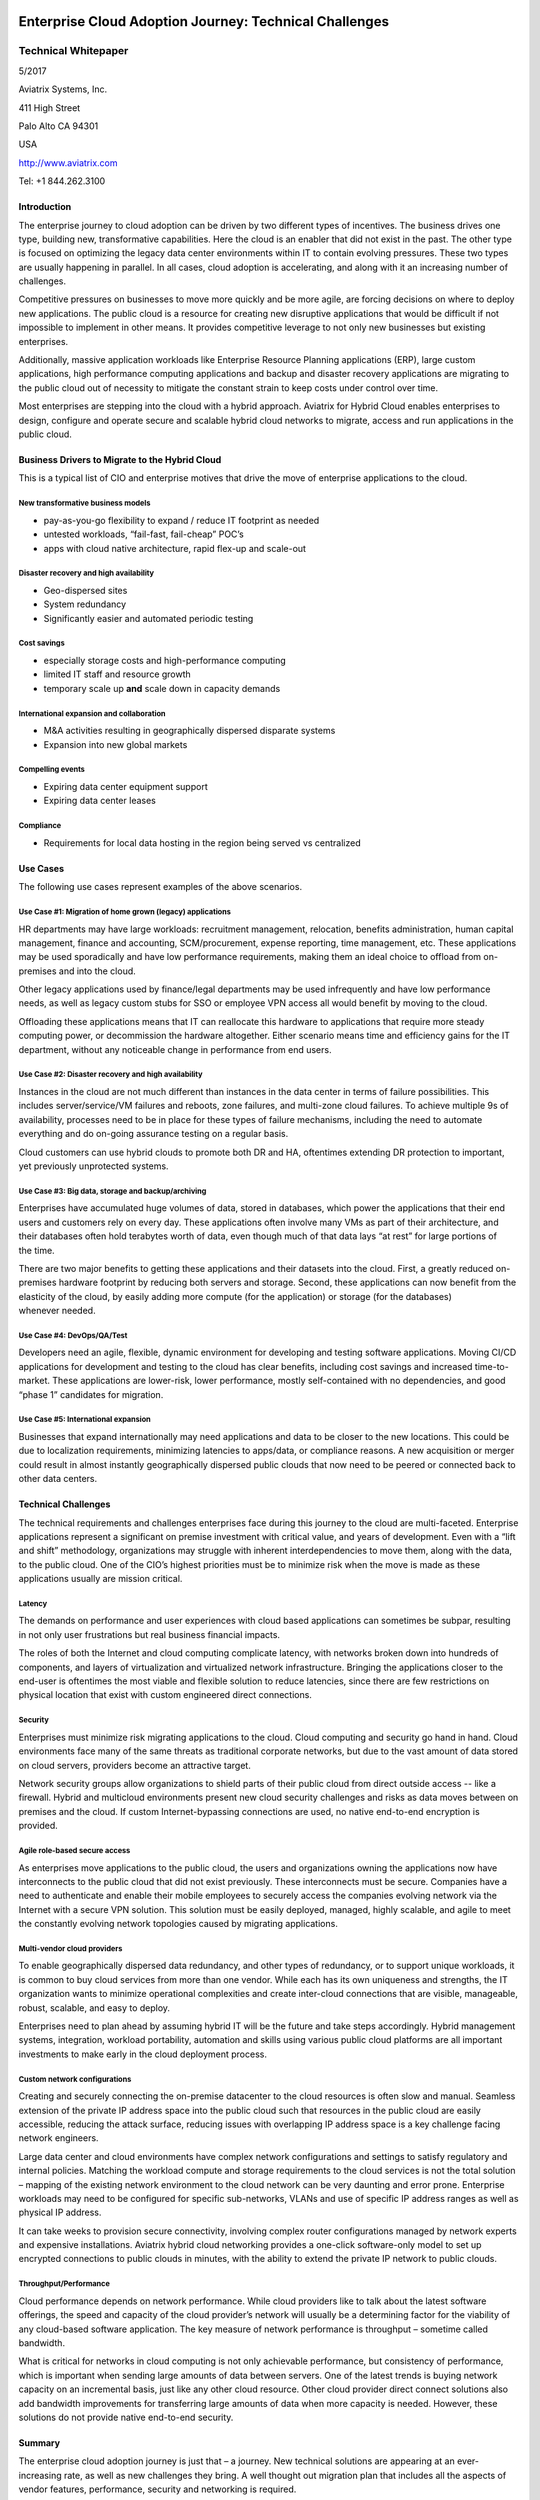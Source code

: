.. image:: Logo.png

=======================================================
Enterprise Cloud Adoption Journey: Technical Challenges
=======================================================
--------------------
Technical Whitepaper
--------------------

5/2017

Aviatrix Systems, Inc.

411 High Street

Palo Alto CA 94301

USA

http://www.aviatrix.com

Tel: +1 844.262.3100

Introduction
============

The enterprise journey to cloud adoption can be driven by two different
types of incentives. The business drives one type, building new,
transformative capabilities. Here the cloud is an enabler that did not
exist in the past. The other type is focused on optimizing the legacy
data center environments within IT to contain evolving pressures. These
two types are usually happening in parallel. In all cases, cloud
adoption is accelerating, and along with it an increasing number of
challenges.

Competitive pressures on businesses to move more quickly and be more
agile, are forcing decisions on where to deploy new applications. The
public cloud is a resource for creating new disruptive applications that
would be difficult if not impossible to implement in other means. It
provides competitive leverage to not only new businesses but existing
enterprises.

Additionally, massive application workloads like Enterprise Resource
Planning applications (ERP), large custom applications, high performance
computing applications and backup and disaster recovery applications are
migrating to the public cloud out of necessity to mitigate the constant
strain to keep costs under control over time.

Most enterprises are stepping into the cloud with a hybrid approach.
Aviatrix for Hybrid Cloud enables enterprises to design, configure and
operate secure and scalable hybrid cloud networks to migrate, access and
run applications in the public cloud.

Business Drivers to Migrate to the Hybrid Cloud
===============================================

This is a typical list of CIO and enterprise motives that drive the move
of enterprise applications to the cloud.

New transformative business models
----------------------------------

-  pay-as-you-go flexibility to expand / reduce IT footprint as needed

-  untested workloads, “fail-fast, fail-cheap” POC’s

-  apps with cloud native architecture, rapid flex-up and scale-out

Disaster recovery and high availability
---------------------------------------

-  Geo-dispersed sites

-  System redundancy

-  Significantly easier and automated periodic testing

Cost savings
------------

-  especially storage costs and high-performance computing

-  limited IT staff and resource growth

-  temporary scale up **and** scale down in capacity demands

International expansion and collaboration
-----------------------------------------

-  M&A activities resulting in geographically dispersed disparate
   systems

-  Expansion into new global markets

Compelling events
-----------------

-  Expiring data center equipment support

-  Expiring data center leases

Compliance
----------

-  Requirements for local data hosting in the region being served vs
   centralized

Use Cases 
==========

The following use cases represent examples of the above scenarios.

Use Case #1: Migration of home grown (legacy) applications
---------------------------------------------

HR departments may have large workloads: recruitment management,
relocation, benefits administration, human capital management, finance
and accounting, SCM/procurement, expense reporting, time management,
etc. These applications may be used sporadically and have low
performance requirements, making them an ideal choice to offload from
on-premises and into the cloud.

Other legacy applications used by finance/legal departments may be used
infrequently and have low performance needs, as well as legacy custom
stubs for SSO or employee VPN access all would benefit by moving to the
cloud.

Offloading these applications means that IT can reallocate this hardware
to applications that require more steady computing power, or
decommission the hardware altogether. Either scenario means time and
efficiency gains for the IT department, without any noticeable change in
performance from end users.

Use Case #2: Disaster recovery and high availability
----------------------------------------------------

Instances in the cloud are not much different than instances in the data
center in terms of failure possibilities. This includes
server/service/VM failures and reboots, zone failures, and multi-zone
cloud failures. To achieve multiple 9s of availability, processes need
to be in place for these types of failure mechanisms, including the need
to automate everything and do on-going assurance testing on a regular
basis.

Cloud customers can use hybrid clouds to promote both DR and HA,
oftentimes extending DR protection to important, yet previously
unprotected systems.

Use Case #3: Big data, storage and backup/archiving 
----------------------------------------------------

Enterprises have accumulated huge volumes of data, stored in databases,
which power the applications that their end users and customers rely on
every day. These applications often involve many VMs as part of their
architecture, and their databases often hold terabytes worth of data,
even though much of that data lays “at rest” for large portions of
the time.

There are two major benefits to getting these applications and their
datasets into the cloud. First, a greatly reduced on-premises hardware
footprint by reducing both servers and storage. Second, these
applications can now benefit from the elasticity of the cloud, by easily
adding more compute (for the application) or storage (for the databases)
whenever needed.

Use Case #4: DevOps/QA/Test 
----------------------------

Developers need an agile, flexible, dynamic environment for developing
and testing software applications. Moving CI/CD applications for
development and testing to the cloud has clear benefits, including cost
savings and increased time-to-market. These applications are lower-risk,
lower performance, mostly self-contained with no dependencies, and good
“phase 1” candidates for migration.

Use Case #5: International expansion
------------------------------------

Businesses that expand internationally may need applications and data to
be closer to the new locations. This could be due to localization
requirements, minimizing latencies to apps/data, or compliance reasons.
A new acquisition or merger could result in almost instantly
geographically dispersed public clouds that now need to be peered or
connected back to other data centers.

Technical Challenges
====================

The technical requirements and challenges enterprises face during this
journey to the cloud are multi-faceted. Enterprise applications
represent a significant on premise investment with critical value, and
years of development. Even with a “lift and shift” methodology,
organizations may struggle with inherent interdependencies to move them,
along with the data, to the public cloud. One of the CIO’s highest
priorities must be to minimize risk when the move is made as these
applications usually are mission critical.

Latency
-------

The demands on performance and user experiences with cloud based
applications can sometimes be subpar, resulting in not only user
frustrations but real business financial impacts.

The roles of both the Internet and cloud computing complicate latency,
with networks broken down into hundreds of components, and layers of
virtualization and virtualized network infrastructure. Bringing the
applications closer to the end-user is oftentimes the most viable and
flexible solution to reduce latencies, since there are few restrictions
on physical location that exist with custom engineered direct
connections.

Security
--------

Enterprises must minimize risk migrating applications to the cloud.
Cloud computing and security go hand in hand. Cloud environments face
many of the same threats as traditional corporate networks, but due to
the vast amount of data stored on cloud servers, providers become an
attractive target.

Network security groups allow organizations to shield parts of their
public cloud from direct outside access -- like a firewall. Hybrid and
multicloud environments present new cloud security challenges and risks
as data moves between on premises and the cloud. If custom
Internet-bypassing connections are used, no native end-to-end encryption
is provided.

Agile role-based secure access
------------------------------

As enterprises move applications to the public cloud, the users and
organizations owning the applications now have interconnects to the
public cloud that did not exist previously. These interconnects must be
secure. Companies have a need to authenticate and enable their mobile
employees to securely access the companies evolving network via the
Internet with a secure VPN solution. This solution must be easily
deployed, managed, highly scalable, and agile to meet the constantly
evolving network topologies caused by migrating applications.

Multi-vendor cloud providers
----------------------------

To enable geographically dispersed data redundancy, and other types of
redundancy, or to support unique workloads, it is common to buy cloud
services from more than one vendor. While each has its own uniqueness
and strengths, the IT organization wants to minimize operational
complexities and create inter-cloud connections that are visible,
manageable, robust, scalable, and easy to deploy.

Enterprises need to plan ahead by assuming hybrid IT will be the future
and take steps accordingly. Hybrid management systems, integration,
workload portability, automation and skills using various public cloud
platforms are all important investments to make early in the cloud
deployment process.

Custom network configurations
-----------------------------

Creating and securely connecting the on-premise datacenter to the cloud
resources is often slow and manual. Seamless extension of the private IP
address space into the public cloud such that resources in the public
cloud are easily accessible, reducing the attack surface, reducing
issues with overlapping IP address space is a key challenge facing
network engineers.

Large data center and cloud environments have complex network
configurations and settings to satisfy regulatory and internal policies.
Matching the workload compute and storage requirements to the cloud
services is not the total solution – mapping of the existing network
environment to the cloud network can be very daunting and error prone.
Enterprise workloads may need to be configured for specific
sub-networks, VLANs and use of specific IP address ranges as well as
physical IP address.

It can take weeks to provision secure connectivity, involving complex
router configurations managed by network experts and expensive
installations. Aviatrix hybrid cloud networking provides a one-click
software-only model to set up encrypted connections to public clouds in
minutes, with the ability to extend the private IP network to public
clouds.

Throughput/Performance 
-----------------------

Cloud performance depends on network performance. While cloud providers
like to talk about the latest software offerings, the speed and capacity
of the cloud provider’s network will usually be a determining factor for
the viability of any cloud-based software application. The key measure
of network performance is throughput – sometime called bandwidth.

What is critical for networks in cloud computing is not only achievable
performance, but consistency of performance, which is important when
sending large amounts of data between servers. One of the latest trends
is buying network capacity on an incremental basis, just like any other
cloud resource. Other cloud provider direct connect solutions also add
bandwidth improvements for transferring large amounts of data when more
capacity is needed. However, these solutions do not provide native
end-to-end security.

Summary
=======

The enterprise cloud adoption journey is just that – a journey. New
technical solutions are appearing at an ever-increasing rate, as well as
new challenges they bring. A well thought out migration plan that
includes all the aspects of vendor features, performance, security and
networking is required.

Aviatrix provides an innovative Cloud Networking software solution that
simplifies connectivity to the cloud in a secure and scalable way. At
Aviatrix, we believe that networking is a foundational element of cloud
computing and, should be as dynamic, scalable, and elastic as compute
and storage.

Aviatrix for Hybrid Cloud eliminates the complexity of connecting to and
across public clouds with a simple mesh architecture, and is fully
integrated with Amazon Web Services (AWS), Microsoft Azure and Google
Cloud Platform.


